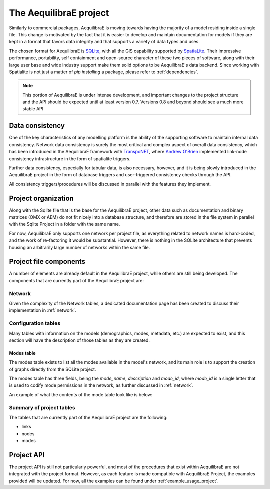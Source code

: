 .. _project:

The AequilibraE project
=======================

Similarly to commercial packages, AequilibraE is moving towards having the
majority of a model residing inside a single file. This change is motivated
by the fact that it is easier to develop and maintain documentation for models
if they are kept in a format that favors data integrity and that supports a
variety of data types and uses.

The chosen format for AequilibraE is `SQLite <https://sqlite.org/index.html>`_,
with all the GIS capability supported by
`SpatiaLite <https://www.gaia-gis.it/fossil/libspatialite/index>`_. Their
impressive performance, portability, self containment and open-source character
of these two pieces of software, along with their large user base and wide
industry support make them solid options to be AequilibraE's data backend.
Since working with Spatialite is not just a matter of *pip installing* a
package, please refer to :ref:`dependencies`.

.. note::
   This portion of AequilibraE is under intense development, and important
   changes to the project structure and the API should be expected until at
   least version 0.7. Versions 0.8 and beyond should see a much more stable API

Data consistency
----------------

One of the key characteristics of any modelling platform is the ability of the
supporting software to maintain internal data consistency. Network data
consistency is surely the most critical and complex aspect of overall data
consistency, which has been introduced in the AequilibraE framework with
`TranspoNET <https://www.github.com/aequilibrae/transponet>`_,  where
`Andrew O'Brien <https://www.linkedin.com/in/andrew-o-brien-5a8bb486/>`_
implemented link-node consistency infrastructure in the form of spatialite
triggers.

Further data consistency, especially for tabular data, is also necessary,
however, and it is being slowly introduced in the AequilibraE project in the
form of database triggers and user-triggered consistency checks through the
API.

All consistency triggers/procedures will be discussed in parallel with the
features they implement.

Project organization
--------------------
Along with the Sqlite file that is the base for the AequilibraE project, other
data such as documentation and binary matrices (OMX or AEM) do not fit nicely
into a database structure, and therefore are stored in the file system in
parallel with the Sqlite Project in a folder with the same name.

For now, AequilibraE only supports one network per project file, as everything
related to network names is hard-coded, and the work of re-factoring it would
be substantial. However, there is nothing in the SQLite architecture that
prevents housing an arbitrarily large number of networks within the same file.

Project file components
-----------------------

A number of elements are already default in the AequilibraE project, while
others are still being developed. The components that are currently part of
the AequilibraE project are:

.. index:: transponet

Network
~~~~~~~

Given the complexity of the Network tables, a dedicated documentation page has
been created to discuss their implementation in :ref:`network`.

.. TODO: Remove section if features not present by version 0.8
.. Supporting layers
.. ~~~~~~~~~~~~~~~~~
.. As any SQLite file, the AequilibraE project is capable of supporting any number
.. of layers inside the project, and therefore the user is welcome to load any needed
.. layers in the database.
.. However, special support for a few commonly used layers is expected to come to
.. AequilibraE, particularly those related to zoning systems, census/demographic
.. databases and Delaunay networks.
.. Zone layer
.. ++++++++++
.. Just for displaying purposes. No math involves this layer
.. Matrix Index
.. ~~~~~~~~~~~~


Configuration tables
~~~~~~~~~~~~~~~~~~~~

Many tables with information on the models (demographics, modes, metadata, etc.)
are expected to exist, and this section will have the description of those
tables as they are created.

Modes table
+++++++++++

The modes table exists to list all the modes available in the model's network,
and its main role is to support the creation of graphs directly from the SQLite
project.

The modes table has three fields, being the *mode_name*, *description* and
*mode_id*, where *mode_id* is a single letter that is used to codify mode
permissions in the network, as further discussed in :ref:`network`.

An example of what the contents of the mode table look like is below:

.. image:: images/modes_table.png
    :width: 750
    :align: center
    :alt: Link examples


Summary of project tables
~~~~~~~~~~~~~~~~~~~~~~~~~

The tables that are currently part of the AequilibraE project are the following:

* links
* nodes
* modes

.. vector_index
.. vector_data
.. matrix_index
.. scenario_index

Project API
-----------

The project API is still not particularly powerful, and most of the procedures
that exist within AequilibraE are not integrated with the project format.
However, as each feature is made compatible with AequilibraE Project, the
examples provided will be updated. For now, all the examples can be found under
:ref:`example_usage_project`.
